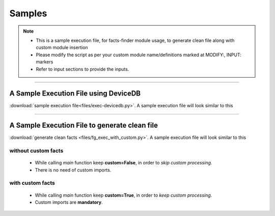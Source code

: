 
Samples
=======

.. note::

    * This is a sample execution file, for facts-finder module usage, to generate clean file along with custom module insertion
    * Please modify the script as per your custom module name/definitions marked at MODIFY:, INPUT: markers
    * Refer to input sections to provide the inputs.

-----


A Sample Execution File using DeviceDB
--------------------------------------------------------------------------

:download:`sample execution file<files/exec-devicedb.py>`. A sample execution file will look similar to this


-----



A Sample Execution File to generate clean file
--------------------------------------------------------------------------

:download:`generate clean facts <files/fg_exec_with_custom.py>`. A sample execution file will look similar to this



without custom facts
^^^^^^^^^^^^^^^^^^^^^^^^^^^^^^

  * While calling `main` function keep **custom=False**, in order to *skip custom processing*.
  * There is no need of custom imports.





with custom facts
^^^^^^^^^^^^^^^^^^^^^^^^^^^
    
    * While calling `main` function keep **custom=True**, in order to *keep custom processing*.
    * Custom imports are **mandatory**.



